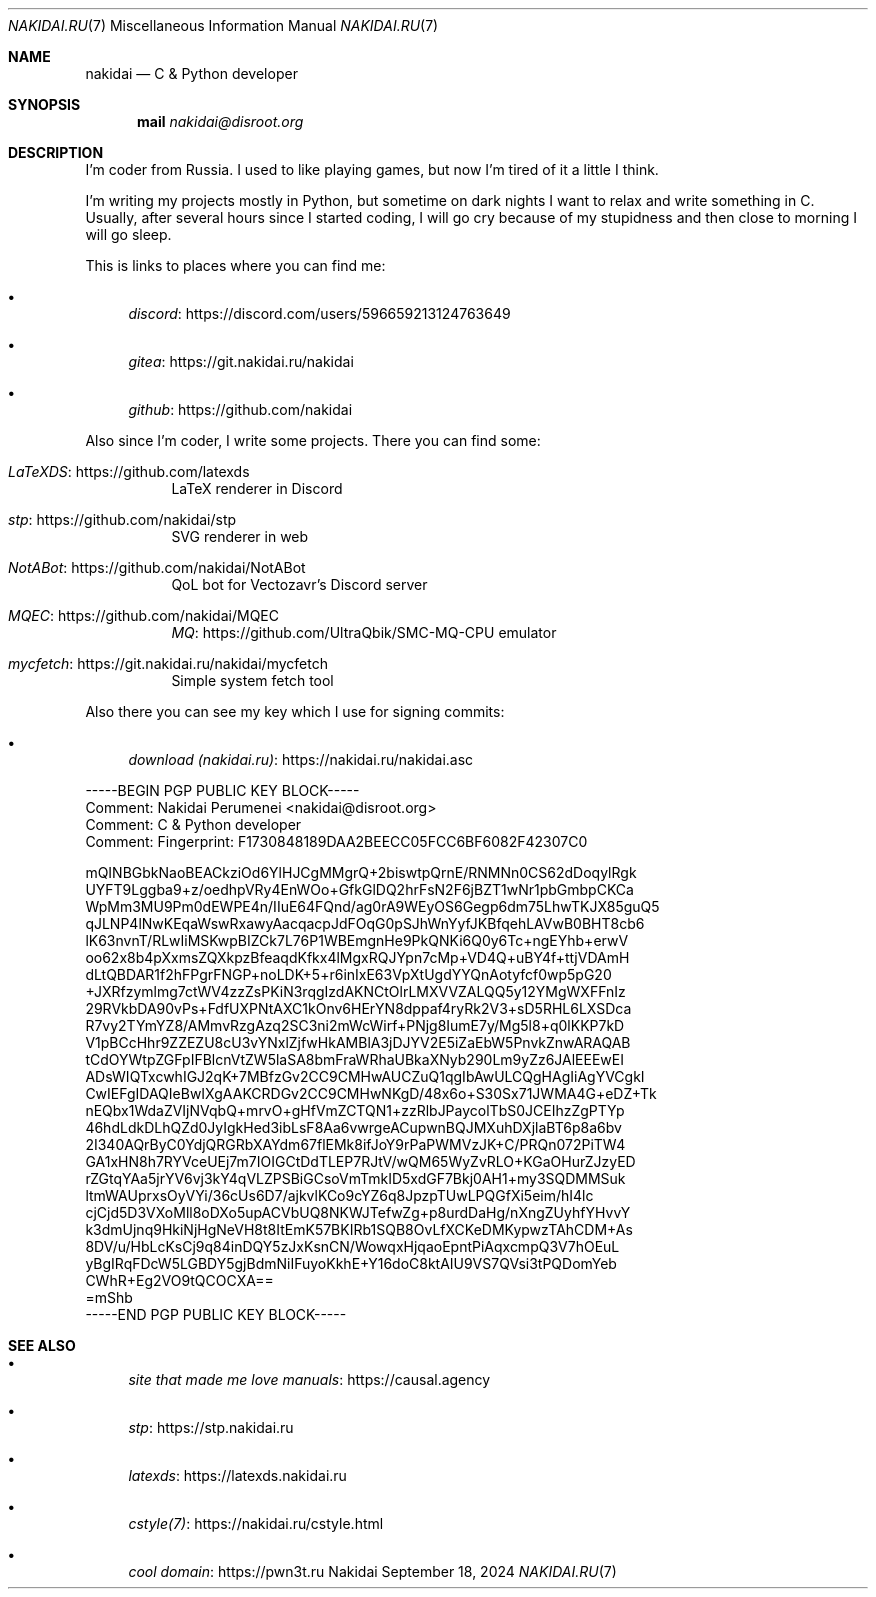 .Dd September 18, 2024
.Dt NAKIDAI.RU 7
.Os Nakidai
.
.Sh NAME
.Nm nakidai
.Nd C & Python developer
.
.Sh SYNOPSIS
.Nm mail
.Mt nakidai@disroot.org
.
.Sh DESCRIPTION
I'm coder from Russia.
I used to like playing games,
but now I'm tired of it a little I think.
.
.Pp
I'm writing my projects mostly in Python,
but sometime on dark nights
I want to relax and write something in C.
Usually,
after several hours since I started coding,
I will go cry because of my stupidness
and then close to morning I will go sleep.
.
.Pp
This is links to places
where you can find me:
.Bl -bullet
.It
.Lk https://discord.com/users/596659213124763649 discord
.It
.Lk https://git.nakidai.ru/nakidai gitea
.It
.Lk https://github.com/nakidai github
.El
.
.Pp
Also since I'm coder,
I write some projects.
There you can find some:
.Bl -tag -width Ds
.It Lk https://github.com/latexds LaTeXDS
LaTeX renderer in Discord
.It Lk https://github.com/nakidai/stp stp
SVG renderer in web
.It Lk https://github.com/nakidai/NotABot NotABot
QoL bot for Vectozavr's Discord server
.It Lk https://github.com/nakidai/MQEC MQEC
.Lk https://github.com/UltraQbik/SMC-MQ-CPU MQ
emulator
.It Lk https://git.nakidai.ru/nakidai/mycfetch mycfetch
Simple system fetch tool
.El
.
.Pp
Also there
you can see my key
which I use
for signing commits:
.Bl -bullet
.It
.Lk https://nakidai.ru/nakidai.asc download (nakidai.ru)
.El
.Bd -literal
-----BEGIN PGP PUBLIC KEY BLOCK-----
Comment: Nakidai Perumenei <nakidai@disroot.org>
Comment:   C & Python developer
Comment: Fingerprint:   F1730848189DAA2BEECC05FCC6BF6082F42307C0


mQINBGbkNaoBEACkziOd6YlHJCgMMgrQ+2biswtpQrnE/RNMNn0CS62dDoqylRgk
UYFT9Lggba9+z/oedhpVRy4EnWOo+GfkGlDQ2hrFsN2F6jBZT1wNr1pbGmbpCKCa
WpMm3MU9Pm0dEWPE4n/IIuE64FQnd/ag0rA9WEyOS6Gegp6dm75LhwTKJX85guQ5
qJLNP4lNwKEqaWswRxawyAacqacpJdFOqG0pSJhWnYyfJKBfqehLAVwB0BHT8cb6
lK63nvnT/RLwIiMSKwpBIZCk7L76P1WBEmgnHe9PkQNKi6Q0y6Tc+ngEYhb+erwV
oo62x8b4pXxmsZQXkpzBfeaqdKfkx4lMgxRQJYpn7cMp+VD4Q+uBY4f+ttjVDAmH
dLtQBDAR1f2hFPgrFNGP+noLDK+5+r6inIxE63VpXtUgdYYQnAotyfcf0wp5pG20
+JXRfzymlmg7ctWV4zzZsPKiN3rqgIzdAKNCtOlrLMXVVZALQQ5y12YMgWXFFnIz
29RVkbDA90vPs+FdfUXPNtAXC1kOnv6HErYN8dppaf4ryRk2V3+sD5RHL6LXSDca
R7vy2TYmYZ8/AMmvRzgAzq2SC3ni2mWcWirf+PNjg8IumE7y/Mg5l8+q0lKKP7kD
V1pBCcHhr9ZZEZU8cU3vYNxlZjfwHkAMBlA3jDJYV2E5iZaEbW5PnvkZnwARAQAB
tCdOYWtpZGFpIFBlcnVtZW5laSA8bmFraWRhaUBkaXNyb290Lm9yZz6JAlEEEwEI
ADsWIQTxcwhIGJ2qK+7MBfzGv2CC9CMHwAUCZuQ1qgIbAwULCQgHAgIiAgYVCgkI
CwIEFgIDAQIeBwIXgAAKCRDGv2CC9CMHwNKgD/48x6o+S30Sx71JWMA4G+eDZ+Tk
nEQbx1WdaZVIjNVqbQ+mrvO+gHfVmZCTQN1+zzRlbJPaycolTbS0JCEIhzZgPTYp
46hdLdkDLhQZd0JyIgkHed3ibLsF8Aa6vwrgeACupwnBQJMXuhDXjlaBT6p8a6bv
2I340AQrByC0YdjQRGRbXAYdm67flEMk8ifJoY9rPaPWMVzJK+C/PRQn072PiTW4
GA1xHN8h7RYVceUEj7m7IOIGCtDdTLEP7RJtV/wQM65WyZvRLO+KGaOHurZJzyED
rZGtqYAa5jrYV6vj3kY4qVLZPSBiGCsoVmTmkID5xdGF7Bkj0AH1+my3SQDMMSuk
ltmWAUprxsOyVYi/36cUs6D7/ajkvlKCo9cYZ6q8JpzpTUwLPQGfXi5eim/hI4lc
cjCjd5D3VXoMll8oDXo5upACVbUQ8NKWJTefwZg+p8urdDaHg/nXngZUyhfYHvvY
k3dmUjnq9HkiNjHgNeVH8t8ItEmK57BKIRb1SQB8OvLfXCKeDMKypwzTAhCDM+As
8DV/u/HbLcKsCj9q84inDQY5zJxKsnCN/WowqxHjqaoEpntPiAqxcmpQ3V7hOEuL
yBgIRqFDcW5LGBDY5gjBdmNiIFuyoKkhE+Y16doC8ktAIU9VS7QVsi3tPQDomYeb
CWhR+Eg2VO9tQCOCXA==
=mShb
-----END PGP PUBLIC KEY BLOCK-----
.Ed
.
.Sh SEE ALSO
.Bl -bullet
.It
.Lk https://causal.agency "site that made me love manuals"
.It
.Lk https://stp.nakidai.ru stp
.It
.Lk https://latexds.nakidai.ru latexds
.It
.Lk https://nakidai.ru/cstyle.html cstyle(7)
.It
.Lk https://pwn3t.ru "cool domain"
.El
